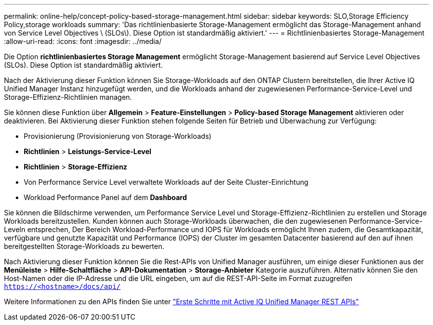 ---
permalink: online-help/concept-policy-based-storage-management.html 
sidebar: sidebar 
keywords: SLO,Storage Efficiency Policy,storage workloads 
summary: 'Das richtlinienbasierte Storage-Management ermöglicht das Storage-Management anhand von Service Level Objectives \ (SLOs\). Diese Option ist standardmäßig aktiviert.' 
---
= Richtlinienbasiertes Storage-Management
:allow-uri-read: 
:icons: font
:imagesdir: ../media/


[role="lead"]
Die Option *richtlinienbasiertes Storage Management* ermöglicht Storage-Management basierend auf Service Level Objectives (SLOs). Diese Option ist standardmäßig aktiviert.

Nach der Aktivierung dieser Funktion können Sie Storage-Workloads auf den ONTAP Clustern bereitstellen, die Ihrer Active IQ Unified Manager Instanz hinzugefügt werden, und die Workloads anhand der zugewiesenen Performance-Service-Level und Storage-Effizienz-Richtlinien managen.

Sie können diese Funktion über *Allgemein* > *Feature-Einstellungen* > *Policy-based Storage Management* aktivieren oder deaktivieren. Bei Aktivierung dieser Funktion stehen folgende Seiten für Betrieb und Überwachung zur Verfügung:

* Provisionierung (Provisionierung von Storage-Workloads)
* *Richtlinien* > *Leistungs-Service-Level*
* *Richtlinien* > *Storage-Effizienz*
* Von Performance Service Level verwaltete Workloads auf der Seite Cluster-Einrichtung
* Workload Performance Panel auf dem *Dashboard*


Sie können die Bildschirme verwenden, um Performance Service Level und Storage-Effizienz-Richtlinien zu erstellen und Storage Workloads bereitzustellen. Kunden können auch Storage-Workloads überwachen, die den zugewiesenen Performance-Service-Leveln entsprechen, Der Bereich Workload-Performance und IOPS für Workloads ermöglicht Ihnen zudem, die Gesamtkapazität, verfügbare und genutzte Kapazität und Performance (IOPS) der Cluster im gesamten Datacenter basierend auf den auf ihnen bereitgestellten Storage-Workloads zu bewerten.

Nach Aktivierung dieser Funktion können Sie die Rest-APIs von Unified Manager ausführen, um einige dieser Funktionen aus der *Menüleiste* > *Hilfe-Schaltfläche* > *API-Dokumentation* > *Storage-Anbieter* Kategorie auszuführen. Alternativ können Sie den Host-Namen oder die IP-Adresse und die URL eingeben, um auf die REST-API-Seite im Format zuzugreifen `https://<hostname>/docs/api/`

Weitere Informationen zu den APIs finden Sie unter link:../api-automation/concept-getting-started-with-getting-started-with-um-apis.html["Erste Schritte mit Active IQ Unified Manager REST APIs"]
